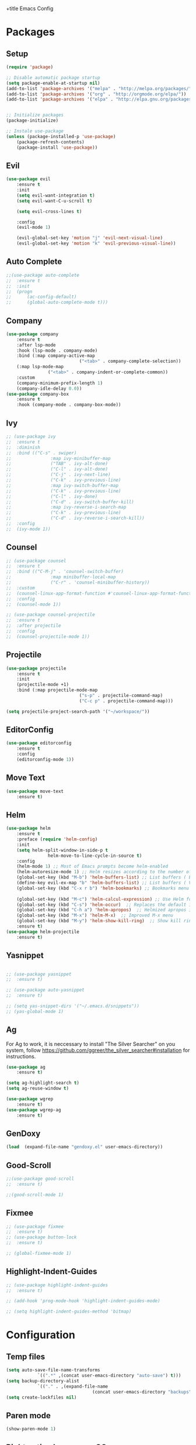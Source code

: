 +title Emacs Config
#+PROPERTY: header-args:emacs-lisp :tangle ./init.el

* Packages
** Setup
	 #+begin_src emacs-lisp
(require 'package)

;; Disable automatic package startup
(setq package-enable-at-startup nil)
(add-to-list 'package-archives '("melpa" . "http://melpa.org/packages/"))
(add-to-list 'package-archives '("org" . "http://orgmode.org/elpa/"))
(add-to-list 'package-archives '("elpa" . "http://elpa.gnu.org/packages/"))


;; Initialize packages
(package-initialize)

;; Instale use-package
(unless (package-installed-p 'use-package)
	(package-refresh-contents)
	(package-install 'use-package))
	 #+end_src

** Evil
	 #+begin_src emacs-lisp
(use-package evil
	:ensure t
	:init
	(setq evil-want-integration t)
	(setq evil-want-C-u-scroll t)

	(setq evil-cross-lines t)

	:config
	(evil-mode 1)

	(evil-global-set-key 'motion "j" 'evil-next-visual-line)
	(evil-global-set-key 'motion "k" 'evil-previous-visual-line))
	 #+end_src

** Auto Complete
	 #+begin_src emacs-lisp
;;(use-package auto-complete
;;	:ensure t
;;	:init
;;	(progn
;;		(ac-config-default)
;;		(global-auto-complete-mode t)))
	 #+end_src

** Company
	 #+begin_src emacs-lisp
(use-package company
	:ensure t
	:after lsp-mode
	:hook (lsp-mode . company-mode)
	:bind (:map company-active-map
							("<tab>" . company-complete-selection))
	(:map lsp-mode-map
				("<tab>" . company-indent-or-complete-common))
	:custom
	(company-minimum-prefix-length 1)
	(company-idle-delay 0.0))
(use-package company-box
	:ensure t
	:hook (company-mode . company-box-mode))
	 #+end_src

** Ivy
	 #+begin_src emacs-lisp
;; (use-package ivy
;; 	:ensure t
;; 	:diminish
;; 	:bind (("C-s" . swiper)
;; 				 :map ivy-minibuffer-map
;; 				 ("TAB" . ivy-alt-done)
;; 				 ("C-l" . ivy-alt-done)
;; 				 ("C-j" . ivy-next-line)
;; 				 ("C-k" . ivy-previous-line)
;; 				 :map ivy-switch-buffer-map
;; 				 ("C-k" . ivy-previous-line)
;; 				 ("C-l" . ivy-done)
;; 				 ("C-d" . ivy-switch-buffer-kill)
;; 				 :map ivy-reverse-i-search-map
;; 				 ("C-k" . ivy-previous-line)
;; 				 ("C-d" . ivy-reverse-i-search-kill))
;; 	:config
;; 	(ivy-mode 1))
	 #+end_src
	 
** Counsel
	 #+begin_src emacs-lisp
;; (use-package counsel
;; 	:ensure t
;; 	:bind (("C-M-j" . 'counsel-switch-buffer)
;; 				 :map minibuffer-local-map
;; 				 ("C-r" . 'counsel-minibuffer-history))
;; 	:custom
;; 	(counsel-linux-app-format-function #'counsel-linux-app-format-function-name-only)
;; 	:config
;; 	(counsel-mode 1))

;; (use-package counsel-projectile
;; 	:ensure t
;; 	:after projectile
;; 	:config
;; 	(counsel-projectile-mode 1))
	 #+end_src

** Projectile
	 #+begin_src emacs-lisp
(use-package projectile
	:ensure t
	:init
	(projectile-mode +1)
	:bind (:map projectile-mode-map
							("s-p" . projectile-command-map)
							("C-c p" . projectile-command-map)))

(setq projectile-project-search-path '("~/workspace/"))
	 #+end_src

** EditorConfig
	 #+begin_src emacs-lisp
(use-package editorconfig
	:ensure t
	:config
	(editorconfig-mode 1))
	 #+end_src

** Move Text
	 #+begin_src emacs-lisp
(use-package move-text
	:ensure t)
	 #+end_src

** Helm
	 #+begin_src emacs-lisp
(use-package helm
	:ensure t
	:preface (require 'helm-config)
	:init
	(setq helm-split-window-in-side-p t
				helm-move-to-line-cycle-in-source t)
	:config 
	(helm-mode 1) ;; Most of Emacs prompts become helm-enabled
	(helm-autoresize-mode 1) ;; Helm resizes according to the number of candidates
	(global-set-key (kbd "M-b") 'helm-buffers-list) ;; List buffers ( Emacs way )
	(define-key evil-ex-map "b" 'helm-buffers-list) ;; List buffers ( Vim way )
	(global-set-key (kbd "C-x r b") 'helm-bookmarks) ;; Bookmarks menu
																				;(global-set-key (kbd "C-x C-f") 'helm-find-file) ;; Finding files with Helm
	(global-set-key (kbd "M-c") 'helm-calcul-expression) ;; Use Helm for calculations
	(global-set-key (kbd "C-s") 'helm-occur)  ;; Replaces the default isearch keybinding
	(global-set-key (kbd "C-h a") 'helm-apropos)  ;; Helmized apropos interface
	(global-set-key (kbd "M-x") 'helm-M-x)  ;; Improved M-x menu
	(global-set-key (kbd "M-y") 'helm-show-kill-ring)  ;; Show kill ring, pick something to paste
	:ensure t)
(use-package helm-projectile
	:ensure t)
	 #+end_src
** Yasnippet
	 #+begin_src emacs-lisp

;; (use-package yasnippet
;; 	:ensure t)

;; (use-package auto-yasnippet
;; 	:ensure t)

;; (setq yas-snippet-dirs '("~/.emacs.d/snippets"))
;; (yas-global-mode 1)
	 #+end_src

** Ag
	 For  Ag to work, it is neccessary to install "The Silver Searcher" on you system, follow https://github.com/ggreer/the_silver_searcher#installation for instructions.
	 #+begin_src emacs-lisp
(use-package ag
	:ensure t)

(setq ag-highlight-search t)
(setq ag-reuse-window t)

(use-package wgrep
	:ensure t)
(use-package wgrep-ag
	:ensure t)
	 #+end_src

	 #+RESULTS:

** GenDoxy
	 #+begin_src emacs-lisp
(load  (expand-file-name "gendoxy.el" user-emacs-directory))
	 #+end_src
** Good-Scroll
	 #+begin_src emacs-lisp
;;(use-package good-scroll
;;  :ensure t)

;;(good-scroll-mode 1)

	 #+end_src

** Fixmee
	 #+begin_src emacs-lisp
;; (use-package fixmee
;; 	:ensure t)
;; (use-package button-lock
;; 	:ensure t)

;; (global-fixmee-mode 1)

	 #+end_src

** Highlight-Indent-Guides
	 #+begin_src emacs-lisp
;; (use-package highlight-indent-guides
;; 	:ensure t)

;; (add-hook 'prog-mode-hook 'highlight-indent-guides-mode)

;; (setq highlight-indent-guides-method 'bitmap)

	 #+end_src
* Configuration
** Temp files
	 #+begin_src emacs-lisp
(setq auto-save-file-name-transforms
			`((".*" ,(concat user-emacs-directory "auto-save") t)))
(setq backup-directory-alist
			`(("." . ,(expand-file-name
								 (concat user-emacs-directory "backups")))))
(setq create-lockfiles nil)

	 #+end_src
** Paren mode
	 #+begin_src emacs-lisp
(show-paren-mode 1)
	 #+end_src
** Right option key on macOS
	 #+begin_src emacs-lisp
(setq ns-alternate-modifier 'meta)
(setq ns-right-alternate-modifier 'none)

;; Delete selected text on insert
(delete-selection-mode 1)
	 #+end_src

** Tab width
	 #+begin_src emacs-lisp

(setq tab-always-indent 'complete
			indent-tabs-mode nil)
(setq-default indent-tabs-mode t)

(setq-default tab-width 2)
(define-key evil-insert-state-map (kbd "TAB") 'tab-to-tab-stop)
(setq indent-tabs-mode t)
	 #+end_src
** Visual line mode
	 #+begin_src emacs-lisp
(global-visual-line-mode t)

(setq-default word-wrap t)
	 #+end_src
** MacOS
	 #+begin_src emacs-lisp
(setq ns-alternate-modifier 'none)
(setq ns-right-alternate-modifier 'none)
(setq mac-command-modifier 'meta)
	 #+end_src

* Appearence
** UI elements:
	 #+begin_src emacs-lisp
;; Remove Welcome message
(setq inhibit-startup-message t)

;; ;; Hilight on current line
;; (global-hl-line-mode t)

;; Remove blinking cursor
(blink-cursor-mode 0)
;; Remover tool bar
(tool-bar-mode -1)
;; Remove menu bar
(menu-bar-mode -1)
;; Remover barra de rolagem
(scroll-bar-mode -1)
;; Show line number globally
(global-linum-mode t)

(setq visible-bell nil)

;; Add doom modeline to the bottom
(use-package doom-modeline
	:ensure t
	:init (doom-modeline-mode 1)
	:custom ((doom-modeline-height 15)))
	 #+end_src

	 #+RESULTS:

** Theme
	 #+begin_src emacs-lisp
		 ;; Setup doom-themes
		 (use-package gruvbox-theme :ensure t)
		 (use-package ample-theme :ensure t)
		 (use-package zenburn-theme :ensure t)
		 (use-package solarized-theme :ensure t)


		 (use-package doom-themes
			 :ensure t
			 :config
			 ;; (setq doom-themes-enable-bold nil
			 ;; 			doom-themes-enable-italic nil)

			 ;; (load-theme 'gruvbox-dark-medium t)
			 ;; (load-theme 'ample-light t)

			 (doom-themes-visual-bell-config)
			 (doom-themes-neotree-config)
			 ;; (setq doom-themes-treemacs-theme "doom-gruvbox")
			 ;; (setq doom-themes-treemacs-theme "gruvbox-dark-medium")
			 (doom-themes-treemacs-config)
			 (doom-themes-org-config))

		 (use-package almost-mono-themes
			 :ensure t)

		 ;; (load-theme 'zenburn t)
     (load-theme 'solarized-dark t)

		 ;; (use-package gruvbox-theme
		 ;; 	:ensure t)
		 ;; 	(use-package spacemacs-theme
		 ;; 	:defer t
		 ;; 	:init (load-theme 'spacemacs-dark t))
	 #+end_src

** Icons
	 #+begin_src emacs-lisp
(use-package all-the-icons
	:ensure t
	:if (display-graphic-p)
	:commands all-the-icons-install-fonts
	:init
	(unless (find-font (font-spec :name "all-the-icons"))
		(all-the-icons-install-fonts t)))

(use-package all-the-icons-dired
	:ensure t
	:if (display-graphic-p)
	:hook (dired-mode . all-the-icons-dired-mode))
	 #+end_src

** Font
	 #+begin_src emacs-lisp
;;(set-face-bold-p 'bold nil)

;;(set-face-attribute 'default nil :font "Fixedsys Excelsior 3.01" :height 120 :weight 'normal :underline nil)
(set-face-attribute 'default nil :font "IBM Plex Mono" :height 120)
;; (set-face-attribute 'default nil :font "Source Code Pro" :height 120)
;;(set-face-attribute 'default nil :font "Cutive Mono" :height 120)

;; Set the fixed pitch face
(set-face-attribute 'fixed-pitch nil :font "IBM Plex Mono" :height 120)

;; Set the variable pitch face
(set-face-attribute 'variable-pitch nil :font "Cantarell" :height 120 :weight 'regular)
	 #+end_src

** Dashboard
	 #+begin_src emacs-lisp
(use-package dashboard
	:ensure t
	:config
	(setq dashboard-set-heading-icons t)
	(setq dashboard-set-file-icons t)
	(setq dashboard-set-navigator t)
	(setq dashboard-banner-logo-title "Welcome to Emacs Dashboard")
	(setq dashboard-startup-banner "~/.emacs.d/dashboard-logos/acdc.txt")
	(setq dashboard-center-content t)
	(setq dashboard-show-shortcuts t)
	(setq dashboard-items '((recents  . 5)
													(bookmarks . 5)
													(projects . 5)
													(agenda . 5)
													(registers . 5)))	
	(dashboard-setup-startup-hook))
	 #+end_src

** Treemacs
	 #+begin_src emacs-lisp
(use-package all-the-icons
	:ensure t)
;; (use-package neotree
;; 	:ensure t)
;; (defun neo-open-file-hide (full-path &optional arg)
;; 	"Open a file node and hides tree."
;; 	(neo-global--select-mru-window arg)
;; 	(find-file full-path)
;; 	(neotree-hide))

;; (defun neotree-enter-hide (&optional arg)
;; 	"Enters file and hides neotree directly"
;; 	(interactive "P")
;; 	(neo-buffer--execute arg 'neo-open-file-hide 'neo-open-dir))

;; (setq neo-theme (if (display-graphic-p) 'icons 'arrow))
;; (setq-default neo-show-hidden-files t)
;; (setq neo-smart-open t)
;; (setq projectile-switch-project-action 'neotree-projectile-action)
;; (add-hook 'neotree-mode-hook
;; 					(lambda ()
;; 						(define-key evil-normal-state-local-map (kbd "TAB") 'neotree-enter-hide)
;; 						;;(define-key evil-normal-state-local-map (kbd "SPC") 'neotree-quick-look)
;; 						(define-key evil-normal-state-local-map (kbd "q") 'neotree-hide)
;; 						(define-key evil-normal-state-local-map (kbd "RET") 'neotree-enter)
;; 						(define-key evil-normal-state-local-map (kbd "g") 'neotree-refresh)
;; 						(define-key evil-normal-state-local-map (kbd "n") 'neotree-next-line)
;; 						(define-key evil-normal-state-local-map (kbd "p") 'neotree-previous-line)
;; 						(define-key evil-normal-state-local-map (kbd "A") 'neotree-stretch-toggle)
;; 						(define-key evil-normal-state-local-map (kbd "H") 'neotree-hidden-file-toggle)))
(use-package treemacs
	:ensure t
	:defer t
	:init
	(with-eval-after-load 'winum
		(define-key winum-keymap (kbd "M-0") #'treemacs-select-window))
	:config
	(progn
		(setq treemacs-collapse-dirs                   (if treemacs-python-executable 3 0)
					treemacs-deferred-git-apply-delay        0.5
					treemacs-directory-name-transformer      #'identity
					treemacs-display-in-side-window          t
					treemacs-eldoc-display                   t
					treemacs-file-event-delay                5000
					treemacs-file-extension-regex            treemacs-last-period-regex-value
					treemacs-file-follow-delay               0.2
					treemacs-file-name-transformer           #'identity
					treemacs-follow-after-init               t
					treemacs-expand-after-init               t
					treemacs-git-command-pipe                ""
					treemacs-goto-tag-strategy               'refetch-index
					treemacs-indentation                     2
					treemacs-indentation-string              " "
					treemacs-is-never-other-window           nil
					treemacs-max-git-entries                 5000
					treemacs-missing-project-action          'ask
					treemacs-move-forward-on-expand          nil
					treemacs-no-png-images                   nil
					treemacs-no-delete-other-windows         t
					treemacs-project-follow-cleanup          nil
					treemacs-persist-file                    (expand-file-name ".cache/treemacs-persist" user-emacs-directory)
					treemacs-position                        'left
					treemacs-read-string-input               'from-child-frame
					treemacs-recenter-distance               0.1
					treemacs-recenter-after-file-follow      nil
					treemacs-recenter-after-tag-follow       nil
					treemacs-recenter-after-project-jump     'always
					treemacs-recenter-after-project-expand   'on-distance
					treemacs-litter-directories              '("/node_modules" "/.venv" "/.cask")
					treemacs-show-cursor                     nil
					treemacs-show-hidden-files               t
					treemacs-silent-filewatch                nil
					treemacs-silent-refresh                  nil
					treemacs-sorting                         'alphabetic-asc
					treemacs-select-when-already-in-treemacs 'move-back
					treemacs-space-between-root-nodes        t
					treemacs-tag-follow-cleanup              t
					treemacs-tag-follow-delay                1.5
					treemacs-user-mode-line-format           nil
					treemacs-user-header-line-format         nil
					treemacs-wide-toggle-width               70
					treemacs-width                           25
					treemacs-width-increment                 1
					treemacs-width-is-initially-locked       nil
					treemacs-workspace-switch-cleanup        nil)

		;; The default width and height of the icons is 22 pixels. If you are
		;; using a Hi-DPI display, uncomment this to double the icon size.
		;;(treemacs-resize-icons 44)

		(treemacs-follow-mode t)
		(treemacs-filewatch-mode t)
		(treemacs-fringe-indicator-mode 'always))

	;; (pcase (cons (not (null (executable-find "git")))
	;; 						 (not (null treemacs-python-executable)))
	;; 	(`(t . t)
	;; 	 (treemacs-git-mode 'deferred))
	;; 	(`(t . _)
	;; 	 (treemacs-git-mode 'simple)))
	;;(treemacs-hide-gitignored-files-mode nil))
	:bind
	(:map global-map
				("M-0"       . treemacs-select-window)
				("C-x t 1"   . treemacs-delete-other-windows)
				("C-x t t"   . treemacs)
				("C-x t B"   . treemacs-bookmark)
				("C-x t C-t" . treemacs-find-file)
				("C-x t M-t" . treemacs-find-tag)))

(with-eval-after-load 'treemacs
	(define-key treemacs-mode-map [mouse-1] #'treemacs-single-click-expand-action))

;; (add-hook 'projectile-after-switch-project-hook 'treemacs-display-current-project-exclusively)

(use-package treemacs-evil
	:after (treemacs evil)
	:ensure t)

(use-package treemacs-projectile
	:after (treemacs projectile)
	:ensure t)

(use-package treemacs-icons-dired
	:hook (dired-mode . treemacs-icons-dired-enable-once)
	:ensure t)
	 #+end_src

** Special Words Highlights
	 #+begin_src emacs-lisp
(use-package hl-todo
	:ensure t
	:hook (prog-mode . hl-todo-mode)
	:config
	(setq hl-todo-highlight-punctuation ":"
				hl-todo-keyword-faces
				`(("TODO"       warning bold)
					("FIXME"      error bold)
					("HACK"       font-lock-constant-face bold)
					("REVIEW"     font-lock-keyword-face bold)
					("NOTE"       success bold)
					("DEPRECATED" font-lock-doc-face bold))))
	 #+end_src
* Org Mode
** Org Mode setup handler

	 #+begin_src emacs-lisp
(defun efs/org-mode-setup ()
	(org-indent-mode)
	(variable-pitch-mode 1)
	(visual-line-mode 1))
	 #+end_src

** Org Mode Font

	 #+begin_src emacs-lisp
(defun efs/org-font-setup ()
	;; Replace list hyphen with dot
	(font-lock-add-keywords 'org-mode
													'(("^ *\\([-]\\) "
														 (0 (prog1 () (compose-region (match-beginning 1) (match-end 1) "•"))))))

	;; Set faces for heading levels
	(dolist (face '(
									(org-level-1 . 1.2)
									(org-level-2 . 1.1)
									(org-level-3 . 1.05)
									(org-level-4 . 1.0)
									(org-level-5 . 1.1)
									(org-level-6 . 1.1)
									(org-level-7 . 1.1)
									(org-level-8 . 1.1)))
		(set-face-attribute (car face) nil :font "Cantarell" :weight 'regular :height (cdr face)))

	;; Ensure that anything that should be fixed-pitch in Org files appears that way
	(set-face-attribute 'org-block nil :foreground nil :inherit 'fixed-pitch)
	(set-face-attribute 'org-code nil   :inherit '(shadow fixed-pitch))
	(set-face-attribute 'org-table nil   :inherit '(shadow fixed-pitch))
	(set-face-attribute 'org-verbatim nil :inherit '(shadow fixed-pitch))
	(set-face-attribute 'org-special-keyword nil :inherit '(font-lock-comment-face fixed-pitch))
	(set-face-attribute 'org-meta-line nil :inherit '(font-lock-comment-face fixed-pitch))
	(set-face-attribute 'org-checkbox nil :inherit 'fixed-pitch))
	 #+end_src

** Org Package
	 #+begin_src emacs-lisp
(use-package org
	:hook (org-mode . efs/org-mode-setup)
	:config
	;; (setq org-ellipsis " ▾")
	(setq org-agenda-start-with-log-mode t)
	(setq org-log-done 'time)
	(setq org-log-into-drawer t)
	(setq org-src-preserve-indentation t)
	(setq org-src-tab-acts-natively t)
	(setq org-agenda-files
				'("~/workspace/orgfiles/tasks.org"))
	(setq org-adapt-indentation nil)
	(setq org-hide-leading-stars t)
	(setq org-todo-keywords
				'((sequence "TODO(t)" "NEXT(n)" "|" "DONE(d!)")
					(sequence "BACKLOG(b)" "PLAN(p)" "READY(r)" "ACTIVE(a)" "REVIEW(v)" "WAIT(w@/!)" "HOLD(h)" "|" "COMPLETED(c)" "CANC(k@)")))

	(setq org-refile-targets
				'(("tasks.org" :maxlevel . 1)))

	;; Save Org buffers after refiling!
	(advice-add 'org-refile :after 'org-save-all-org-buffers)

	(setq org-tag-alist
				'((:startgroup)
																				; Put mutually exclusive tags here
					(:endgroup)
					("@errand" . ?E)
					("@home" . ?H)
					("@work" . ?W)
					("agenda" . ?a)
					("planning" . ?p)
					("publish" . ?P)
					("batch" . ?b)
					("note" . ?n)
					("idea" . ?i)))

	;; Configure custom agenda views
	(setq org-agenda-custom-commands
				'(("d" "Dashboard"
					 ((agenda "" ((org-deadline-warning-days 7)))
						(todo "NEXT"
									((org-agenda-overriding-header "Next Tasks")))
						(tags-todo "agenda/ACTIVE" ((org-agenda-overriding-header "Active Projects")))))

					("n" "Next Tasks"
					 ((todo "NEXT"
									((org-agenda-overriding-header "Next Tasks")))))

					("W" "Work Tasks" tags-todo "+work-email")

					;; Low-effort next actions
					("e" tags-todo "+TODO=\"NEXT\"+Effort<15&+Effort>0"
					 ((org-agenda-overriding-header "Low Effort Tasks")
						(org-agenda-max-todos 20)
						(org-agenda-files org-agenda-files)))

					("w" "Workflow Status"
					 ((todo "WAIT"
									((org-agenda-overriding-header "Waiting on External")
									 (org-agenda-files org-agenda-files)))
						(todo "REVIEW"
									((org-agenda-overriding-header "In Review")
									 (org-agenda-files org-agenda-files)))
						(todo "PLAN"
									((org-agenda-overriding-header "In Planning")
									 (org-agenda-todo-list-sublevels nil)
									 (org-agenda-files org-agenda-files)))
						(todo "BACKLOG"
									((org-agenda-overriding-header "Project Backlog")
									 (org-agenda-todo-list-sublevels nil)
									 (org-agenda-files org-agenda-files)))
						(todo "READY"
									((org-agenda-overriding-header "Ready for Work")
									 (org-agenda-files org-agenda-files)))
						(todo "ACTIVE"
									((org-agenda-overriding-header "Active Projects")
									 (org-agenda-files org-agenda-files)))
						(todo "COMPLETED"
									((org-agenda-overriding-header "Completed Projects")
									 (org-agenda-files org-agenda-files)))
						(todo "CANC"
									((org-agenda-overriding-header "Cancelled Projects")
									 (org-agenda-files org-agenda-files)))))))

	(efs/org-font-setup))

(add-hook 'org-tab-first-hook
          (lambda ()
            (when (org-in-src-block-p t)
              (let* ((elt (org-element-at-point))
                     (lang (intern (org-element-property :language elt)))
                     (langs org-babel-load-languages))
                (unless (alist-get lang langs)
                  (indent-to 4))))))

(defun my/use-text-mode-org-comments (args)
  "Use text-mode for editing comments"
  (unless (nth 2 args)
    (setf (nth 2 args) 'text-mode))
  args)

(advice-add 'org-src--edit-element 
            :filter-args #'my/use-text-mode-org-comments)

	 #+end_src

** Org Bullets

	 #+begin_src emacs-lisp
(use-package org-bullets
	:after org
	:ensure t
	:hook (org-mode . org-bullets-mode)
	:custom
	(org-bullets-bullet-list '("◉" "○" "●" "○" "●" "○" "●")))
	 #+end_src

** Org Visual Fill Column

	 #+begin_src emacs-lisp
(defun efs/org-mode-visual-fill ()
	(setq visual-fill-column-width 150
				visual-fill-column-center-text t)
	(visual-fill-column-mode 1))

(use-package visual-fill-column
	:ensure t
	:hook (org-mode . efs/org-mode-visual-fill))

(defun my-fill-column-hook ()
  (visual-fill-column-mode 1)
  (visual-line-mode 1))

(add-hook 'text-mode-hook #'efs/org-mode-visual-fill)

; (add-hook 'visual-line-mode-hook 'visual-fill-column-mode)
; (global-visual-line-mode t)
; (define-key visual-line-mode-map [remap kill-line] nil)
	 #+end_src

** Org Configure Babel Languages
	 #+begin_src emacs-lisp
(org-babel-do-load-languages
 'org-babel-load-languages
 '((emacs-lisp . t)
	 (python . t)))
	 #+end_src

** Org Auto-tangle Configuration files
	 #+begin_src emacs-lisp
;; Automatically tangle our emacs.org config file when we save it
(defun efs/org-babel-tangle-config ()
	(when (string-equal (buffer-file-name)
											(expand-file-name "~/.emacs.d/emacs.org"))
		;; Dynamic scoping to the rescue
		(let ((org-confirm-babel-evaluate nil))
			(org-babel-tangle))))

(add-hook 'org-mode-hook (lambda () (add-hook 'after-save-hook #'efs/org-babel-tangle-config)))
	 #+end_src

* Development
** Language server
	 #+begin_src emacs-lisp
(setq lsp-log-io nil) ;; Don't log everything = speed
(setq lsp-keymap-prefix "C-c l")
(setq lsp-restart 'auto-restart)
(setq lsp-ui-sideline-show-diagnostics t)
(setq lsp-ui-sideline-show-hover t)
(setq lsp-ui-sideline-show-code-actions t)

(use-package lsp-mode
	:ensure t
	:hook (

				 (web-mode . lsp-deferred)
				 (lsp-mode . (lambda ()
											 (let ((lsp-keymap-prexix "C-c l")))))
				 )
	:config
	(setq lsp-headerline-breadcrumb-enable nil)
	(setq lsp-enable-on-type-formatting nil)
	(setq lsp-enable-links nil)
	(define-key lsp-mode-map (kbd "C-c l") lsp-command-map)
	:commands lsp lsp-deferred)

(use-package lsp-ui
	:ensure t
	:hook (lsp-mode . lsp-ui-mode)
	:custom
	(lsp-ui-doc-position 'bottom))

(use-package lsp-ivy
	:ensure t)

(setq lsp-language-id-configuration '((java-mode . "java")

																			(python-mode . "python")

																			(gfm-view-mode . "markdown")

																			(rust-mode . "rust")

																			(css-mode . "css")

																			(xml-mode . "xml")

																			(c-mode . "c")

																			(c++-mode . "cpp")

																			(objc-mode . "objective-c")

																			(web-mode . "html")

																			(html-mode . "html")

																			(sgml-mode . "html")

																			(mhtml-mode . "html")

																			(go-mode . "go")

																			(haskell-mode . "haskell")

																			(php-mode . "php")

																			(json-mode . "json")

																			(web-mode . "javascript")

																			;;(typescript-mode . "typescript")

																			))
	 #+end_src
** Flycheck
	 #+begin_src emacs-lisp
(use-package flycheck
	:ensure t
	:init
	(global-flycheck-mode))
	 #+end_src

** C/C++
	 #+begin_src emacs-lisp
(add-hook 'c++-mode-hook 'lsp-deferred)
(add-hook 'c-mode-hook 'lsp-deferred)
(add-hook 'cuda-mode-hook 'lsp-deferred)
(add-hook 'objc-mode-hook 'lsp-deferred)
	 #+end_src

** CMake

	 #+begin_src emacs-lisp
(use-package cmake-mode
	:ensure t
	:mode ("CMakeLists\\.txt\\'" "\\.cmake\\'")
	:hook (cmake-mode . lsp-deferred))
	 #+end_src

*** Typescript, Javascript, JSX, Node

		Install dependencies with:

		npm install -g eslint babel-eslint eslint-plugin-react

		sudo npm i -g typescript-language-server; sudo npm i -g typescript

		sudo npm i -g javascript-typescript-langserver
		
		#+begin_src emacs-lisp

(add-to-list 'auto-mode-alist '("\\.tsx\\'" . typescript-mode))
(add-to-list 'auto-mode-alist '("\\.ts\\'" . typescript-mode))

;; (add-to-list 'auto-mode-alist '("\\.js\\'" . typescript-mode))
;; (add-to-list 'auto-mode-alist '("\\.jsx\\'" . typescript-mode))
(add-to-list 'auto-mode-alist '("\\.json\\'" . json-mode))

(use-package web-mode
  :ensure t
  :mode ("\\.html?\\'"
         "/themes/.*\\.php?\\'"
         "/\\(components\\|containers\\|src\\)/.*\\.js[x]?\\'"
         "\\.\\(handlebars\\|hbs\\)\\'")
  :config (progn
            (setq
             web-mode-markup-indent-offset 2
             web-mode-css-indent-offset 2
             web-mode-code-indent-offset 2
             web-mode-enable-auto-closing t
             web-mode-enable-auto-opening t
             web-mode-enable-auto-pairing t
             web-mode-enable-auto-indentation t
             web-mode-enable-auto-quoting t
             web-mode-enable-current-column-highlight t
             web-mode-enable-current-element-highlight t
             web-mode-content-types-alist
             '(("jsx" . "/\\(components\\|containers\\|src\\)/.*\\.js[x]?\\'")))))

;;(use-package js2-mode :ensure t
;;	:mode
;;	(("\\.js\\'" . js2-mode))
;;	:custom
;;	(js2-include-node-externs t)
;;	(js2-global-externs '("customElements"))
;;	(js2-highlight-level 3)
;;	(js2r-prefer-let-over-var t)
;;	(js2r-prefered-quote-type 2)
;;	(js-indent-align-list-continuation t)
;;	(global-auto-highlight-symbol-mode t)
;;	:config
;;	(setq js-indent-level 2)
;;	(advice-add #'js2-identifier-start-p
;;							:after-until
;;							(lambda (c) (eq c ?#))))


(add-hook 'typescript-mode-hook 'lsp-deferred)
(add-hook 'json-mode-hook 'lsp-deferred)
(add-hook 'web-mode-hook 'lsp-deferred)
(add-hook 'css-mode 'lsp-deferred)

		#+end_src

** Bash

	 #+begin_src emacs-lisp
(add-to-list 'auto-mode-alist '("\\.sh\\'" . sh-mode))
(add-hook 'sh-mode-hook 'lsp-deferred)
	 #+end_src
	 
** YAML
	 #+begin_src emacs-lisp
(use-package yaml-mode 
	:ensure t)

(add-to-list 'auto-mode-alist '("\\.yml\\'" . yaml-mode))
(add-to-list 'auto-mode-alist '("\\.yaml\\'" . yaml-mode))
(add-hook 'yaml-mode-hook 'lsp-deferred)
	 #+end_src

* Keybindings
	#+begin_src emacs-lisp
(global-set-key (kbd "M-<tab>") 'other-window)

(define-key evil-normal-state-map (kbd "C-t") 'treemacs)

(define-key evil-motion-state-map " " nil)

(define-key evil-normal-state-map (kbd "C-r") 'replace-regexp)
(define-key evil-normal-state-map (kbd "C-S-R") 'ag-project-regexp)

;; Double spaces for finding files
(define-key evil-normal-state-map (kbd "SPC SPC") 'helm-projectile-find-file)

(define-key evil-motion-state-map (kbd "SPC h") 'evil-window-left)
(define-key evil-motion-state-map (kbd "SPC j") 'evil-window-down)
(define-key evil-motion-state-map (kbd "SPC k") 'evil-window-up)
(define-key evil-motion-state-map (kbd "SPC l") 'evil-window-right)

(define-key evil-normal-state-map (kbd "SPC h") 'evil-window-left)
(define-key evil-normal-state-map (kbd "SPC j") 'evil-window-down)
(define-key evil-normal-state-map (kbd "SPC k") 'evil-window-up)
(define-key evil-normal-state-map (kbd "SPC l") 'evil-window-right)

;; Quick buffer switching
(define-key evil-normal-state-map (kbd "M-l") 'next-buffer)
(define-key evil-normal-state-map (kbd "M-h") 'previous-buffer)

(define-key evil-normal-state-map (kbd "C-c c") 'uncomment-region)
(define-key evil-insert-state-map (kbd "C-c u") 'uncomment-region)
(define-key evil-normal-state-map (kbd "C-c c") 'comment-region)
(define-key evil-insert-state-map (kbd "C-c u") 'comment-region)

;; Move lines with M-j, M-k in normal and insert mode
(define-key evil-normal-state-map (kbd "M-k") 'move-text-up)
(define-key evil-normal-state-map (kbd "M-j") 'move-text-down)
(define-key evil-insert-state-map (kbd "M-k") 'move-text-up)
(define-key evil-insert-state-map (kbd "M-j") 'move-text-down)


(define-key evil-normal-state-map (kbd "M-<up>") 'move-text-up)
(define-key evil-normal-state-map (kbd "M-<down>") 'move-text-down)
(define-key evil-insert-state-map (kbd "M-<up>") 'move-text-up)
(define-key evil-insert-state-map (kbd "M-<down>") 'move-text-down)


(define-key evil-insert-state-map (kbd "C-c h") 'evil-window-left)
(define-key evil-insert-state-map (kbd "C-c j") 'evil-window-down)
(define-key evil-insert-state-map (kbd "C-c k") 'evil-window-up)
(define-key evil-insert-state-map (kbd "C-c l") 'evil-window-right)
(define-key evil-normal-state-map (kbd "C-c h") 'evil-window-left)
(define-key evil-normal-state-map (kbd "C-c j") 'evil-window-down)
(define-key evil-normal-state-map (kbd "C-c k") 'evil-window-up)
(define-key evil-normal-state-map (kbd "C-c l") 'evil-window-right)

(global-set-key (kbd "<escape>") 'keyboard-escape-quit)

(define-key evil-insert-state-map (kbd "M-b") 'helm-buffers-list)
(define-key evil-normal-state-map (kbd "M-b") 'helm-buffers-list)
	#+end_src
	

	

